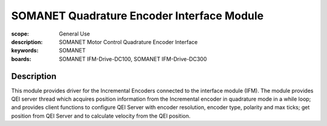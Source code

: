 SOMANET Quadrature Encoder Interface Module
===========================================

:scope: General Use
:description: SOMANET Motor Control Quadrature Encoder Interface
:keywords: SOMANET
:boards: SOMANET IFM-Drive-DC100, SOMANET IFM-Drive-DC300


Description
-----------

This module provides driver for the Incremental Encoders connected to
the interface module (IFM). The module provides QEI server thread which
acquires position information from the Incremental encoder in quadrature
mode in a while loop; and provides client functions to configure QEI
Server with encoder resolution, encoder type, polarity and max ticks;
get position from QEI Server and to calculate velocity from the QEI
position.

